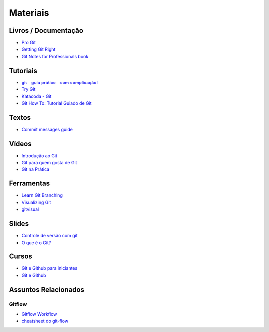 Materiais
=========

Livros / Documentação
---------------------

- `Pro Git <https://git-scm.com/book/pt-br>`_
- `Getting Git Right <https://www.atlassian.com/git>`_
- `Git Notes for Professionals book <http://books.goalkicker.com/GitBook/>`_


Tutoriais
---------

- `git - guia prático - sem complicação! <https://rogerdudler.github.io/git-guide/index.pt_BR.html>`_
- `Try Git <https://try.github.io/>`_
- `Katacoda - Git <https://katacoda.com/courses/git>`_
- `Git How To: Tutorial Guiado de Git <https://githowto.com/pt-BR>`_


Textos
------

- `Commit messages guide <https://github.com/RomuloOliveira/commit-messages-guide/blob/master/README_pt-BR.md>`_


Vídeos
------

- `Introdução ao Git <http://palestras.softwarelivre.org/palestra/introducao-ao-git/>`_
- `Git para quem gosta de Git <http://palestras.softwarelivre.org/palestra/git-para-quem-gosta-de-git/>`_
- `Git na Prática <https://www.youtube.com/playlist?list=PLSbD5F_Z_s7b5TJF80zb5dQojao9UQLxL>`_


Ferramentas
-----------

- `Learn Git Branching <https://pcottle.github.io/learnGitBranching/>`_
- `Visualizing Git <https://git-school.github.io/visualizing-git/>`_
- `gitvisual <http://gitvisual.com/>`_


Slides
------

- `Controle de versão com git <https://docs.google.com/presentation/d/10xRgWUk8SJXzup2fA972oF_c7e4sKGs6uxySWwSdyss/edit?usp=sharing>`_
- `O que é o Git? <https://prezi.com/6rdfy4deqox1/apresentacao-git/>`_


Cursos
------

- `Git e Github para iniciantes <https://www.udemy.com/git-e-github-para-iniciantes/>`_
- `Git e Github <https://www.schoolofnet.com/curso/git/controle-de-versao/git-e-github/>`_


Assuntos Relacionados
---------------------

Gitflow
~~~~~~~

- `Gitflow Workflow <https://www.atlassian.com/br/git/tutorials/comparing-workflows/gitflow-workflow>`_
- `cheatsheet do git-flow <https://danielkummer.github.io/git-flow-cheatsheet/index.pt_BR.html>`_

